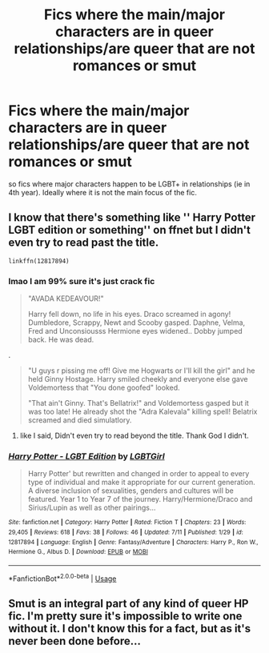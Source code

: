 #+TITLE: Fics where the main/major characters are in queer relationships/are queer that are not romances or smut

* Fics where the main/major characters are in queer relationships/are queer that are not romances or smut
:PROPERTIES:
:Author: Jakyland
:Score: 1
:DateUnix: 1531432683.0
:DateShort: 2018-Jul-13
:FlairText: Request
:END:
so fics where major characters happen to be LGBT+ in relationships (ie in 4th year). Ideally where it is not the main focus of the fic.


** I know that there's something like '' Harry Potter LGBT edition or something'' on ffnet but I didn't even try to read past the title.

#+begin_example
  linkffn(12817894)
#+end_example
:PROPERTIES:
:Author: DEFEATED_GUY
:Score: 3
:DateUnix: 1531445478.0
:DateShort: 2018-Jul-13
:END:

*** lmao I am 99% sure it's just crack fic

#+begin_quote
  "AVADA KEDEAVOUR!"

  Harry fell down, no life in his eyes. Draco screamed in agony! Dumbledore, Scrappy, Newt and Scooby gasped. Daphne, Velma, Fred and Unconsiousss Hermione eyes widened.. Dobby jumped back. He was dead.
#+end_quote

.

#+begin_quote
  "U guys r pissing me off! Give me Hogwarts or I'll kill the girl" and he held Ginny Hostage. Harry smiled cheekly and everyone else gave Voldemortess that "You done goofed" looked.

  "That ain't Ginny. That's Bellatrix!" and Voldemortess gasped but it was too late! He already shot the "Adra Kalevala" killing spell! Belatrix screamed and died simulatlory.
#+end_quote
:PROPERTIES:
:Author: svipy
:Score: 2
:DateUnix: 1531466511.0
:DateShort: 2018-Jul-13
:END:

**** like I said, Didn't even try to read beyond the title. Thank God I didn't.
:PROPERTIES:
:Author: DEFEATED_GUY
:Score: 1
:DateUnix: 1531470408.0
:DateShort: 2018-Jul-13
:END:


*** [[https://www.fanfiction.net/s/12817894/1/][*/Harry Potter - LGBT Edition/*]] by [[https://www.fanfiction.net/u/10274799/LGBTGirl][/LGBTGirl/]]

#+begin_quote
  Harry Potter' but rewritten and changed in order to appeal to every type of individual and make it appropriate for our current generation. A diverse inclusion of sexualities, genders and cultures will be featured. Year 1 to Year 7 of the journey. Harry/Hermione/Draco and Sirius/Lupin as well as other pairings...
#+end_quote

^{/Site/:} ^{fanfiction.net} ^{*|*} ^{/Category/:} ^{Harry} ^{Potter} ^{*|*} ^{/Rated/:} ^{Fiction} ^{T} ^{*|*} ^{/Chapters/:} ^{23} ^{*|*} ^{/Words/:} ^{29,405} ^{*|*} ^{/Reviews/:} ^{618} ^{*|*} ^{/Favs/:} ^{38} ^{*|*} ^{/Follows/:} ^{46} ^{*|*} ^{/Updated/:} ^{7/11} ^{*|*} ^{/Published/:} ^{1/29} ^{*|*} ^{/id/:} ^{12817894} ^{*|*} ^{/Language/:} ^{English} ^{*|*} ^{/Genre/:} ^{Fantasy/Adventure} ^{*|*} ^{/Characters/:} ^{Harry} ^{P.,} ^{Ron} ^{W.,} ^{Hermione} ^{G.,} ^{Albus} ^{D.} ^{*|*} ^{/Download/:} ^{[[http://www.ff2ebook.com/old/ffn-bot/index.php?id=12817894&source=ff&filetype=epub][EPUB]]} ^{or} ^{[[http://www.ff2ebook.com/old/ffn-bot/index.php?id=12817894&source=ff&filetype=mobi][MOBI]]}

--------------

*FanfictionBot*^{2.0.0-beta} | [[https://github.com/tusing/reddit-ffn-bot/wiki/Usage][Usage]]
:PROPERTIES:
:Author: FanfictionBot
:Score: 1
:DateUnix: 1531445487.0
:DateShort: 2018-Jul-13
:END:


** Smut is an integral part of any kind of queer HP fic. I'm pretty sure it's impossible to write one without it. I don't know this for a fact, but as it's never been done before...
:PROPERTIES:
:Author: Jemina004
:Score: 1
:DateUnix: 1531515610.0
:DateShort: 2018-Jul-14
:END:
